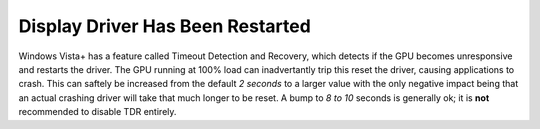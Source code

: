 .. _wbase-specific-windows-fixes-display-driver-has-been-restarted:

Display Driver Has Been Restarted
#################################
Windows Vista+ has a feature called Timeout Detection and Recovery, which
detects if the GPU becomes unresponsive and restarts the driver. The GPU
running at 100% load can inadvertantly trip this reset the driver, causing
applications to crash. This can saftely be increased from the default *2
seconds* to a larger value with the only negative impact being that an actual
crashing driver will take that much longer to be reset. A bump to *8 to 10*
seconds is generally ok; it is **not** recommended to disable TDR entirely.

.. regedit:: Increase TDR delay to 8 seconds
  :path:     HKEY_LOCAL_MACHINE\System\CurrentControlSet\Control\GraphicsDrivers
  :value0:   TdrDelay, {DWORD}, 8
  :ref:      https://www.pugetsystems.com/labs/hpc/Working-around-TDR-in-Windows-for-a-better-GPU-computing-experience-777/
  :update:   2021-02-19
